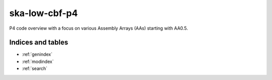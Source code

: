 *********************
ska-low-cbf-p4
*********************

P4 code overview with a focus on various Assembly Arrays (AAs) starting with AA0.5.



Indices and tables
==================

* :ref:`genindex`
* :ref:`modindex`
* :ref:`search`
